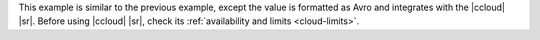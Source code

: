 This example is similar to the previous example, except the value is formatted
as Avro and integrates with the |ccloud| |sr|. Before using |ccloud| |sr|, check
its :ref:`availability and limits <cloud-limits>`.